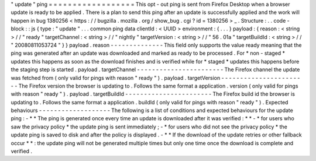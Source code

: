 "
update
"
ping
=
=
=
=
=
=
=
=
=
=
=
=
=
=
=
=
=
=
This
opt
-
out
ping
is
sent
from
Firefox
Desktop
when
a
browser
update
is
ready
to
be
applied
.
There
is
a
plan
to
send
this
ping
after
an
update
is
successfully
applied
and
the
work
will
happen
in
bug
1380256
<
https
:
/
/
bugzilla
.
mozilla
.
org
/
show_bug
.
cgi
?
id
=
1380256
>
_
.
Structure
:
.
.
code
-
block
:
:
js
{
type
:
"
update
"
.
.
.
common
ping
data
clientId
:
<
UUID
>
environment
:
{
.
.
.
}
payload
:
{
reason
:
<
string
>
/
/
"
ready
"
targetChannel
:
<
string
>
/
/
"
nightly
"
targetVersion
:
<
string
>
/
/
"
56
.
01a
"
targetBuildId
:
<
string
>
/
/
"
20080811053724
"
}
}
payload
.
reason
-
-
-
-
-
-
-
-
-
-
-
-
-
-
This
field
only
supports
the
value
ready
meaning
that
the
ping
was
generated
after
an
update
was
downloaded
and
marked
as
ready
to
be
processed
.
For
*
non
-
staged
*
updates
this
happens
as
soon
as
the
download
finishes
and
is
verified
while
for
*
staged
*
updates
this
happens
before
the
staging
step
is
started
.
payload
.
targetChannel
-
-
-
-
-
-
-
-
-
-
-
-
-
-
-
-
-
-
-
-
-
-
-
The
Firefox
channel
the
update
was
fetched
from
(
only
valid
for
pings
with
reason
"
ready
"
)
.
payload
.
targetVersion
-
-
-
-
-
-
-
-
-
-
-
-
-
-
-
-
-
-
-
-
-
-
-
The
Firefox
version
the
browser
is
updating
to
.
Follows
the
same
format
a
application
.
version
(
only
valid
for
pings
with
reason
"
ready
"
)
.
payload
.
targetBuildId
-
-
-
-
-
-
-
-
-
-
-
-
-
-
-
-
-
-
-
-
-
-
-
The
Firefox
build
id
the
browser
is
updating
to
.
Follows
the
same
format
a
application
.
buildId
(
only
valid
for
pings
with
reason
"
ready
"
)
.
Expected
behaviours
-
-
-
-
-
-
-
-
-
-
-
-
-
-
-
-
-
-
-
The
following
is
a
list
of
conditions
and
expected
behaviours
for
the
update
ping
:
-
*
*
The
ping
is
generated
once
every
time
an
update
is
downloaded
after
it
was
verified
:
*
*
-
*
for
users
who
saw
the
privacy
policy
*
the
update
ping
is
sent
immediately
;
-
*
for
users
who
did
not
see
the
privacy
policy
*
the
update
ping
is
saved
to
disk
and
after
the
policy
is
displayed
.
-
*
*
If
the
download
of
the
update
retries
or
other
fallback
occur
*
*
:
the
update
ping
will
not
be
generated
multiple
times
but
only
one
time
once
the
download
is
complete
and
verified
.
